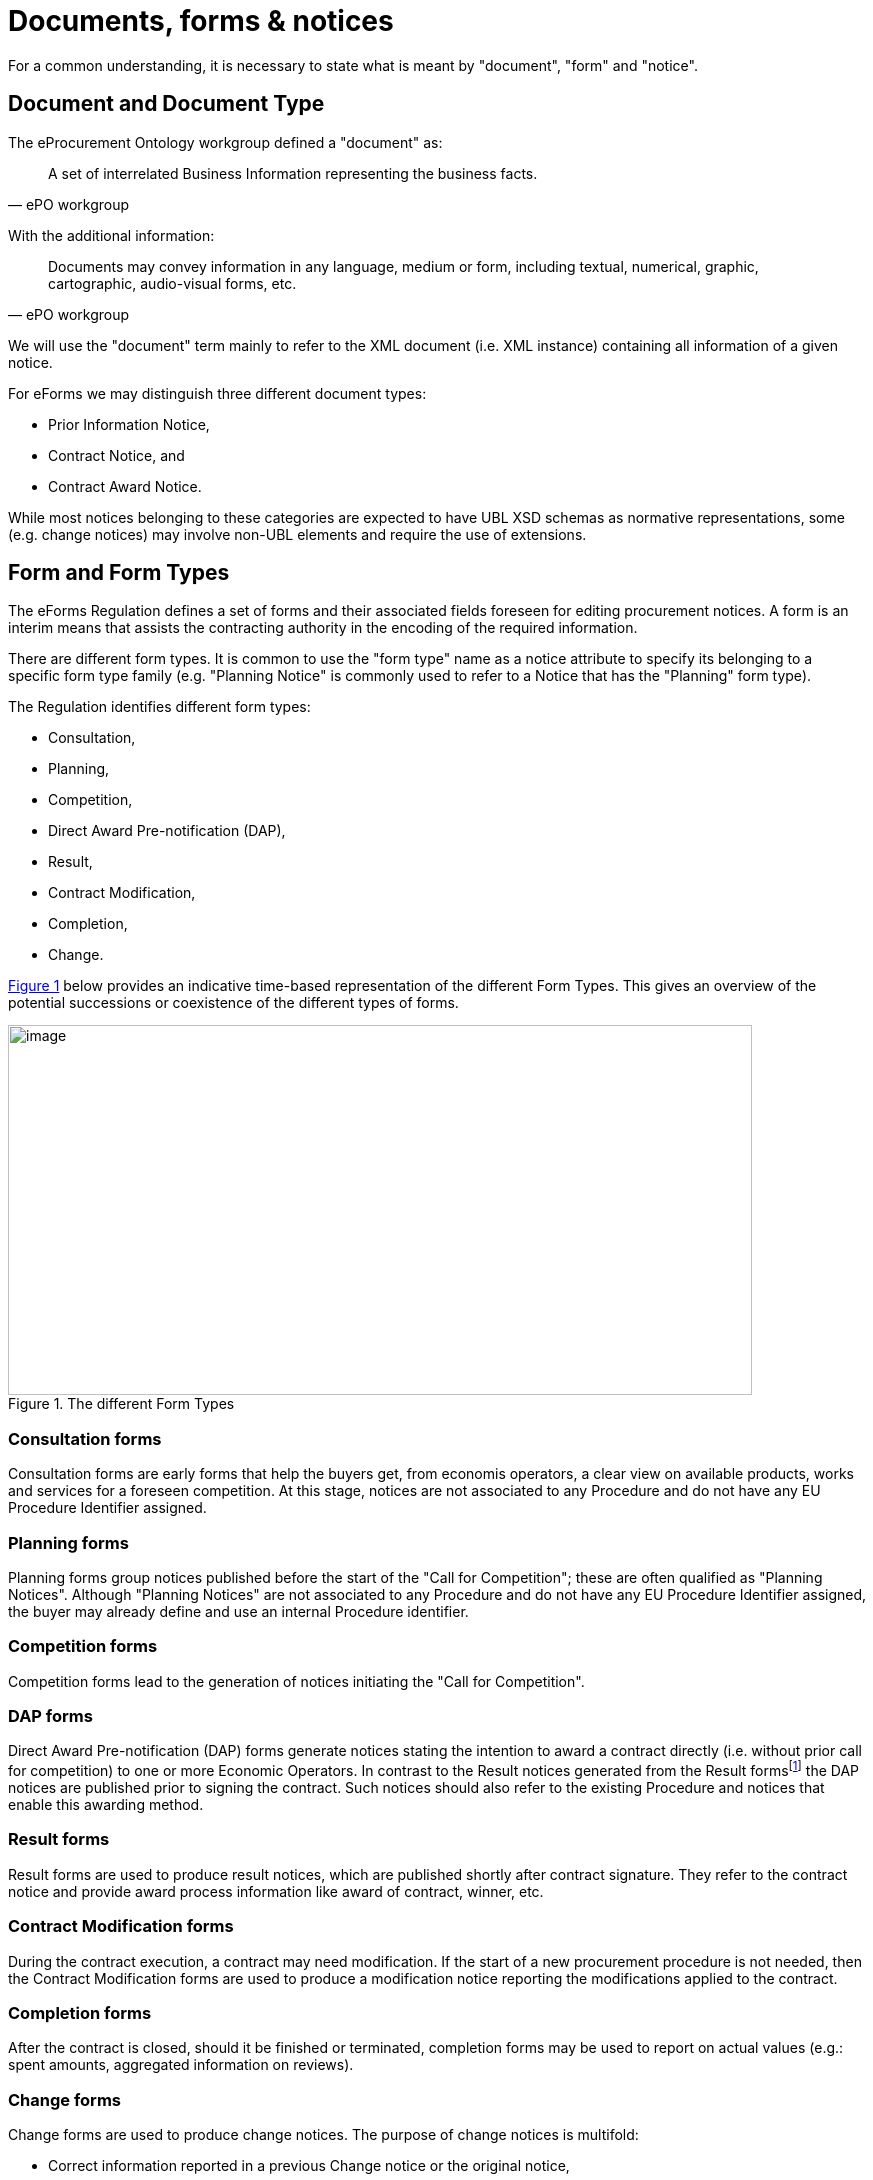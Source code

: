 :xrefstyle: short

= Documents, forms & notices

For a common understanding, it is necessary to state what is meant by
"document", "form" and "notice".

[[documentAndDocumentTypeSection]]
== Document and Document Type

The eProcurement Ontology workgroup defined a "document" as:

[quote, ePO workgroup]
____
A set of interrelated Business Information representing the business
facts.
____

With the additional information:

[quote, ePO workgroup]
____
Documents may convey information in any language, medium or form,
including textual, numerical, graphic, cartographic, audio-visual forms,
etc.
____

We will use the "document" term mainly to refer to the XML document
(i.e. XML instance) containing all information of a given notice.

For eForms we may distinguish three different document types:

* Prior Information Notice,

* Contract Notice, and

* Contract Award Notice.

While most notices belonging to these categories are expected to have
UBL XSD schemas as normative representations, some (e.g. change notices)
may involve non-UBL elements and require the use of extensions.

[[formAndFormTypesSection]]
== Form and Form Types

The eForms Regulation defines a set of forms and their associated fields
foreseen for editing procurement notices. A form is an interim
means that assists the contracting authority in the encoding of the
required information.

There are different form types. It is common to use the "form type" name
as a notice attribute to specify its belonging to a specific form type
family (e.g. "Planning Notice" is commonly used to refer to a Notice
that has the "Planning" form type).

The Regulation identifies different form types:

* Consultation,
* Planning,
* Competition,
* Direct Award Pre-notification (DAP),
* Result,
* Contract Modification,
* Completion,
* Change.

<<formTypesFigure>> below provides an indicative time-based representation of the
different Form Types. This gives an overview of the potential
successions or coexistence of the different types of forms.

[[formTypesFigure]]
.The different Form Types
image::image006.jpg[image,744,370]

=== Consultation forms

Consultation forms are early forms that help the buyers get, from economis 
operators, a clear view on available  products, works and services for a 
foreseen competition. At this stage, notices are not associated to any 
Procedure and do not have any EU Procedure Identifier assigned.

=== Planning forms

Planning forms group notices published before the start of the "Call for
Competition"; these are often qualified as "Planning Notices". Although
"Planning Notices" are not associated to any Procedure and do not have
any EU Procedure Identifier assigned, the buyer may already define and
use an internal Procedure identifier.

=== Competition forms

Competition forms lead to the generation of notices initiating the "Call
for Competition".

=== DAP forms

Direct Award Pre-notification (DAP) forms generate notices stating the
intention to award a contract directly (i.e. without prior call for
competition) to one or more Economic Operators. In contrast to the
Result notices generated from the Result formsfootnote:[For a CAN, when awarded, the contract is signed shortly before; when not awarded, the contract is not signed.]
the DAP notices are published prior to signing the contract. Such
notices should also refer to the existing Procedure and notices that
enable this awarding method.

=== Result forms

Result forms are used to produce result notices, which are published
shortly after contract signature. They refer to the contract notice and
provide award process information like award of contract, winner, etc.

=== Contract Modification forms

During the contract execution, a contract may need modification. If the
start of a new procurement procedure is not needed, then the Contract
Modification forms are used to produce a modification notice reporting
the modifications applied to the contract.

=== Completion forms

After the contract is closed, should it be finished or terminated, 
completion forms may be used to report on actual values (e.g.: spent 
amounts, aggregated information on reviews).

=== Change forms

Change forms are used to produce change notices. The purpose of change
notices is multifold:

* Correct information reported in a previous Change notice or the 
original notice,

* Inform about changes to information not inside the notice
(e.g. changed procurement documents),

Changes may apply to notices of any form type. A Change notice contains
all the information from the initial notice with integrated changes
(i.e. consolidated text), as well as information on applied changes.
When a change is applied to a previous change notice, it must  integrate 
all changes from all previous change notices, and only have the latest changes
described in the change section.

When applying changes, it is essential to ensure that the changes do not
require the buyer to start a new procedure. It is the duty of the buyer
to check that applied changes do not:

* impact the applicable time limits;
* advantage some economic operators at the expense of others;
* require a procedure restart.

[[noticeNoticeTypesAndSubtypesSection]]
== Notice, Notice Types and Subtypes

The ePO workgroup provided the following definition of a "notice":

[quote, ePO workgroup]
_____
Document published by the buyer about market opportunities and results.
_____

As clearly stated in the definition, a document may only be considered
as a notice after publication; however, at business level, it is common
to use the "notice" keyword for notice candidate documents (i.e.
document submitted for publication), even before their validation.

Any notice has an identifier that may be referred to, for change or for
search purpose.

Speaking about "notice" may designate the XML instance or other related
by-products (e.g.: PDF manifestations); in this document, we will mainly
refer to the XML instance.

Regarding notices, shortened expressions are commonly used. As
illustrations, the two following examples may be provided with
expressions like:

* "Planning notice" to refer to a notice of form type
"Planning",

* "PIN profile" or "PIN profile notice" for a notice of notice
type "PIN profile"

A given form type groups multiple notice types as shown on <<noticeTypesSubtypesTable>> in
which form types, document types, notice types, a reference to the
column number of Annex II of Regulation (EU) 2022/2303, and a short
description, are provided.

The concept of Notice Subtype has also been introduced for a quick, easy
and univocal reference to a specific context allowing the identification
of the applicable rules set. For the eForms Regulation Annex, the
subtype value corresponds to the column number.

[[noticeTypesSubtypesTable]]
.Notice types & subtypes
[cols="^.^15%,^.^15%,^.^15%,^.^15%,<.^40%",options="header",]
|===
|Form Type |Document Type |Notice Type |Regulation Annex Table 2 column (Subtype) ^|Description

|Consultation .4+|PIN |PMC |E1 <|Voluntary Pre-Market Consultation notice

.3+|Planning |PIN profile |1-3 <|Notice of the publication of a prior information notice (or a periodic indicative notice) on a buyer profile

|PIN only |4-6, E2 <|Prior information notice, or periodic indicative notice, used only for information

|PIN time limit |7-9 <|Prior information notice, or periodic indicative notice, used to shorten time limits for receipt of tenders

.7+|Competition .2+|PIN |PIN CFC general |10-11 <|Prior information notice, or periodic indicative notice, used as a call for competition -- standard regime

|PIN CFC social |12-14 <|Prior information notice, or periodic indicative notice, used as a call for competition -- light regime

.5+|CN |QS |15 <|Notice on the existence of a qualification system

|CN general |16-19, E3 <|Contract, or concession, notice -- standard regime

|CN social |20-21 <|Contract notice -- light regime

|CN subco |22 <|Subcontracting notice

|CN design |23-24 <|Design contest notice

|DAP .6+|CAN |CAN VEAT |25-28 <|Voluntary ex-ante transparency notice

.3+|Result |CAN general |29-32, E4 <|Contract, or concession, award notice --
standard regime

|CAN social |33-35 <|Contract, or concession, award notice -- light
regime

|CAN design |36-37 <|Design contest result notice

|CM |Contract modification |38-40, E6 <|Contract modification notice

|Completion |Contract completion notice |E5 <|Voluntary Contract Completion notice

|Change |* |* |1-40, E1-E6 <|Change associated to any of the
above notice type
|===
